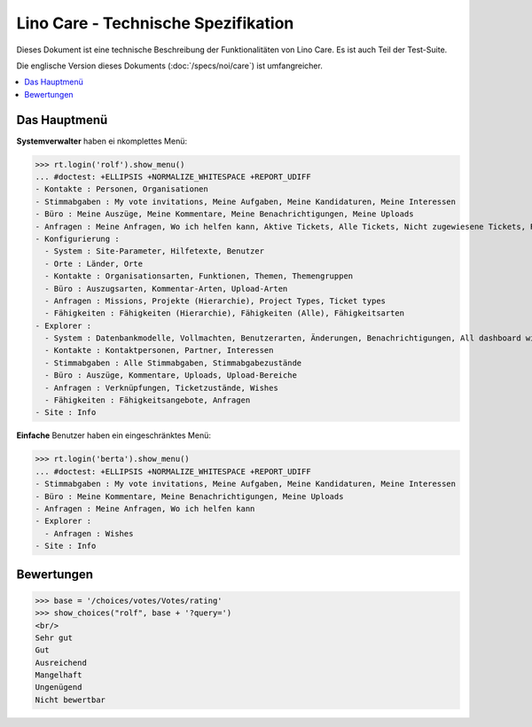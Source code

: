 .. _noi.specs.care_de:

====================================
Lino Care - Technische Spezifikation
====================================

.. How to test only this document:

    $ python setup.py test -s tests.SpecsTests.test_care_de
    
    doctest init:

    >>> from lino import startup
    >>> startup('lino_book.projects.care_de.settings')
    >>> from lino.api.doctest import *

Dieses Dokument ist eine technische Beschreibung der Funktionalitäten
von Lino Care. Es ist auch Teil der Test-Suite.

Die englische Version dieses Dokuments (:doc:`/specs/noi/care`) ist
umfangreicher.

.. contents::
  :local:



Das Hauptmenü
=============

**Systemverwalter** haben ei nkomplettes Menü:

>>> rt.login('rolf').show_menu()
... #doctest: +ELLIPSIS +NORMALIZE_WHITESPACE +REPORT_UDIFF
- Kontakte : Personen, Organisationen
- Stimmabgaben : My vote invitations, Meine Aufgaben, Meine Kandidaturen, Meine Interessen
- Büro : Meine Auszüge, Meine Kommentare, Meine Benachrichtigungen, Meine Uploads
- Anfragen : Meine Anfragen, Wo ich helfen kann, Aktive Tickets, Alle Tickets, Nicht zugewiesene Tickets, Reference Tickets
- Konfigurierung :
  - System : Site-Parameter, Hilfetexte, Benutzer
  - Orte : Länder, Orte
  - Kontakte : Organisationsarten, Funktionen, Themen, Themengruppen
  - Büro : Auszugsarten, Kommentar-Arten, Upload-Arten
  - Anfragen : Missions, Projekte (Hierarchie), Project Types, Ticket types
  - Fähigkeiten : Fähigkeiten (Hierarchie), Fähigkeiten (Alle), Fähigkeitsarten
- Explorer :
  - System : Datenbankmodelle, Vollmachten, Benutzerarten, Änderungen, Benachrichtigungen, All dashboard widgets
  - Kontakte : Kontaktpersonen, Partner, Interessen
  - Stimmabgaben : Alle Stimmabgaben, Stimmabgabezustände
  - Büro : Auszüge, Kommentare, Uploads, Upload-Bereiche
  - Anfragen : Verknüpfungen, Ticketzustände, Wishes
  - Fähigkeiten : Fähigkeitsangebote, Anfragen
- Site : Info


**Einfache** Benutzer haben ein eingeschränktes Menü:

>>> rt.login('berta').show_menu()
... #doctest: +ELLIPSIS +NORMALIZE_WHITESPACE +REPORT_UDIFF
- Stimmabgaben : My vote invitations, Meine Aufgaben, Meine Kandidaturen, Meine Interessen
- Büro : Meine Kommentare, Meine Benachrichtigungen, Meine Uploads
- Anfragen : Meine Anfragen, Wo ich helfen kann
- Explorer :
  - Anfragen : Wishes
- Site : Info

Bewertungen
===========


>>> base = '/choices/votes/Votes/rating'
>>> show_choices("rolf", base + '?query=')
<br/>
Sehr gut
Gut
Ausreichend
Mangelhaft
Ungenügend
Nicht bewertbar


